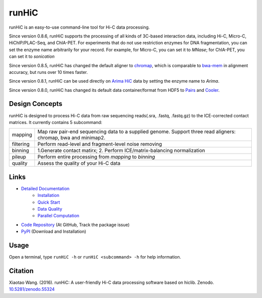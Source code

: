 runHiC
******
.. image:: https://zenodo.org/badge/doi/10.5281/zenodo.55324.svg
   :target: http://dx.doi.org/10.5281/zenodo.55324
.. image:: https://static.pepy.tech/personalized-badge/runhic?period=total&units=international_system&left_color=black&right_color=orange&left_text=Downloads
   :target: https://pepy.tech/project/runhic

runHiC is an easy-to-use command-line tool for Hi-C data processing.

Since version 0.8.6, runHiC supports the processing of all kinds of 3C-based interaction data,
including Hi-C, Micro-C, HiChIP/PLAC-Seq, and ChIA-PET. For experiments that do not use
restriction enzymes for DNA fragmentation, you can set the enzyme name arbitrarily for your
record. For example, for Micro-C, you can set it to *MNase*; for ChIA-PET, you can set it to
*sonication*

Since version 0.8.5, runHiC has changed the default aligner to `chromap <https://github.com/haowenz/chromap>`_,
which is comparable to `bwa-mem <https://github.com/lh3/bwa>`_ in alignment accuracy, but runs over 10 times faster.

Since version 0.8.1, runHiC can be used directly on `Arima HiC <https://arimagenomics.com>`_ data
by setting the enzyme name to *Arima*.

Since version 0.8.0, runHiC has changed its default data container/format from HDF5 to
`Pairs <https://github.com/4dn-dcic/pairix/blob/master/pairs_format_specification.md>`_ and
`Cooler <https://github.com/mirnylab/cooler>`_. 

Design Concepts
===============
runHiC is designed to process Hi-C data from raw sequencing reads(.sra, .fastq, .fastq.gz) to the ICE-corrected
contact matrices. It currently contains 5 subcommand:

+------------+-------------------------------------------------------------------------------------------------------------------+
| mapping    | Map raw pair-end sequencing data to a supplied genome. Support three read aligners: chromap, bwa and minimap2.    |
+------------+-------------------------------------------------------------------------------------------------------------------+
| filtering  | Perform read-level and fragment-level noise removing                                                              |
+------------+-------------------------------------------------------------------------------------------------------------------+
| binning    | 1.Generate contact matirx; 2. Perform ICE/matrix-balancing normalization                                          |
+------------+-------------------------------------------------------------------------------------------------------------------+
| pileup     | Perform entire processing from *mapping* to *binning*                                                             |
+------------+-------------------------------------------------------------------------------------------------------------------+
| quality    | Assess the quality of your Hi-C data                                                                              |
+------------+-------------------------------------------------------------------------------------------------------------------+

Links
=====
- `Detailed Documentation <http://xiaotaowang.github.io/HiC_pipeline/>`_
    - `Installation <http://xiaotaowang.github.io/HiC_pipeline/install.html>`_
    - `Quick Start <http://xiaotaowang.github.io/HiC_pipeline/quickstart.html>`_
    - `Data Quality <http://xiaotaowang.github.io/HiC_pipeline/quality.html>`_
    - `Parallel Computation <http://xiaotaowang.github.io/HiC_pipeline/parallel.html>`_
- `Code Repository <https://github.com/XiaoTaoWang/HiC_pipeline/>`_ (At GitHub, Track the package issue)
- `PyPI <https://pypi.python.org/pypi/runHiC>`_ (Download and Installation)

Usage
=====
Open a terminal, type ``runHiC -h`` or ``runHiC <subcommand> -h`` for help information.

Citation
========
Xiaotao Wang. (2016). runHiC: A user-friendly Hi-C data processing software based on hiclib. Zenodo.
`10.5281/zenodo.55324 <http://dx.doi.org/10.5281/zenodo.55324>`_
